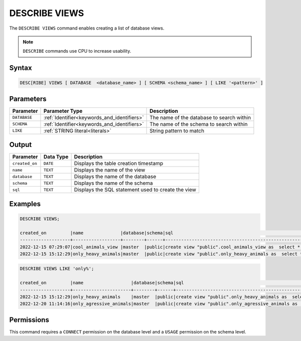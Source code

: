 .. _describe_views:

**************
DESCRIBE VIEWS
**************

The ``DESCRIBE VIEWS`` command enables creating a list of database views. 

.. note:: ``DESCRIBE`` commands use CPU to increase usability.

Syntax
======

.. code-block:: sql

   DESC[RIBE] VIEWS [ DATABASE  <database_name> ] [ SCHEMA <schema_name> ] [ LIKE '<pattern>' ]

Parameters
==========

.. list-table:: 
   :widths: auto
   :header-rows: 1
   
   
   * - Parameter
     - Parameter Type
     - Description
   * - ``DATABASE``
     - :ref:`Identifier<keywords_and_identifiers>` 
     - The name of the database to search within
   * - ``SCHEMA``
     - :ref:`Identifier<keywords_and_identifiers>` 
     - The name of the schema to search within
   * - ``LIKE``
     - :ref:`STRING literal<literals>`	
     - String pattern to match


   
Output
======

.. list-table:: 
   :widths: auto
   :header-rows: 1
   
   * - Parameter
     - Data Type
     - Description
   * - ``created_on``
     - ``DATE``
     - Displays the table creation timestamp
   * - ``name``
     - ``TEXT``
     - Displays the name of the view
   * - ``database``
     - ``TEXT``
     - Displays the name of the database
   * - ``schema``
     - ``TEXT``
     - Displays the name of the schema
   * - ``sql``
     - ``TEXT``
     - Displays the SQL statement used to create the view

Examples
========

.. code-block:: sql

	DESCRIBE VIEWS;
 
	created_on         |name              |database|schema|sql                                                                                             |
	-------------------+------------------+--------+------+------------------------------------------------------------------------------------------------+
	2022-12-15 07:29:07|cool_animals_view |master  |public|create view "public".cool_animals_view as  select * from cool_animals;                          |
	2022-12-15 15:12:29|only_heavy_animals|master  |public|create view "public".only_heavy_animals as  select *  from cool_animals  where    weight > 1000;|

.. code-block:: sql

	DESCRIBE VIEWS LIKE 'only%';
 
	created_on         |name                  |database|schema|sql                                                                                                 |
	-------------------+----------------------+--------+------+----------------------------------------------------------------------------------------------------+
	2022-12-15 15:12:29|only_heavy_animals    |master  |public|create view "public".only_heavy_animals as  select *  from cool_animals  where    weight > 1000;    |
	2022-12-20 11:14:16|only_agressive_animals|master  |public|create view "public".only_agressive_animals as  select *  from cool_animals  where    weight > 1000;|
	 
Permissions
===========

This command requires a ``CONNECT`` permission on the database level and a ``USAGE`` permission on the schema level.